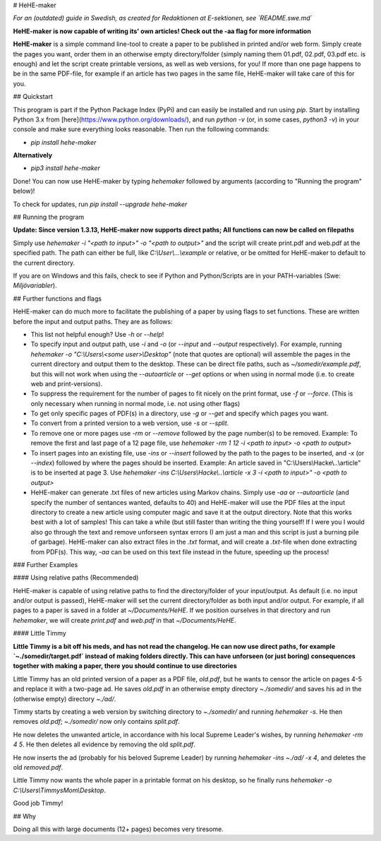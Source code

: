 # HeHE-maker

*For an (outdated) guide in Swedish, as created for Redaktionen at E-sektionen, see `README.swe.md`*

**HeHE-maker is now capable of writing its' own articles! Check out the -aa flag for more information**

**HeHE-maker** is a simple command line-tool to create a paper to be published in printed and/or web form. Simply create the pages you want, order them in an otherwise empty directory/folder (simply naming them 01.pdf, 02.pdf, 03.pdf etc. is enough) and let the script create printable versions, as well as web versions, for you! If more than one page happens to be in the same PDF-file, for example if an article has two pages in the same file, HeHE-maker will take care of this for you.

## Quickstart

This program is part if the Python Package Index (PyPi) and can easily be installed and run using `pip`. Start by installing Python 3.x from [here](https://www.python.org/downloads/), and run `python -v` (or, in some cases, `python3 -v`) in your console and make sure everything looks reasonable. Then run the following commands:

* `pip install hehe-maker`

**Alternatively**

* `pip3 install hehe-maker`

Done! You can now use HeHE-maker by typing `hehemaker` followed by arguments (according to "Running the program" below)!

To check for updates, run `pip install --upgrade hehe-maker`

## Running the program

**Update: Since version 1.3.13, HeHE-maker now supports direct paths; All functions can now be called on filepaths**

Simply use `hehemaker -i "<path to input>" -o "<path to output>"` and the script will create print.pdf and web.pdf at the specified path. The path can either be full, like `C:\\User\\...\\example` or relative, or be omitted for HeHE-maker to default to the current directory.

If you are on Windows and this fails, check to see if Python and Python/Scripts are in your PATH-variables (Swe: *Miljövariabler*).

## Further functions and flags

HeHE-maker can do much more to facilitate the publishing of a paper by using flags to set functions. These are written before the input and output paths. They are as follows:

* This list not helpful enough? Use `-h` or `--help`!
* To specify input and output path, use `-i` and `-o` (or `--input` and `--output` respectively). For example, running `hehemaker -o "C:\\Users\\<some user>\\Desktop"` (note that quotes are optional) will assemble the pages in the current directory and output them to the desktop. These can be direct file paths, such as `~/somedir/example.pdf`, but this will not work when using the `--autoarticle` or `--get` options or when using in normal mode (i.e. to create web and print-versions).
* To suppress the requirement for the number of pages to fit nicely on the print format, use `-f` or `--force`. (This is only necessary when running in normal mode, i.e. not using other flags)
* To get only specific pages of PDF(s) in a directory, use `-g` or `--get` and specify which pages you want.
* To convert from a printed version to a web version, use `-s` or `--split`.
* To remove one or more pages use `-rm` or `--remove` followed by the page number(s) to be removed. Example: To remove the first and last page of a 12 page file, use `hehemaker -rm 1 12 -i <path to input> -o <path to output>`
* To insert pages into an existing file, use `-ins` or `--insert` followed by the path to the pages to be inserted, and `-x` (or `--index`) followed by where the pages should be inserted. Example: An article saved in "C:\\Users\\Hacke\\..\\article" is to be inserted at page 3. Use `hehemaker -ins C:\\Users\\Hacke\\..\\article -x 3 -i <path to input>" -o <path to output>`
* HeHE-maker can generate .txt files of new articles using Markov chains. Simply use `-aa` or `--autoarticle` (and specify the number of sentances wanted, defaults to 40) and HeHE-maker will use the PDF files at the input directory to create a new article using computer magic and save it at the output directory. Note that this works best with a lot of samples! This can take a while (but still faster than writing the thing yourself! If I were you I would also go through the text and remove unforseen syntax errors (I am just a man and this script is just a burning pile of garbage). HeHE-maker can also extract files in the `.txt` format, and will create a `.txt`-file when done extracting from PDF(s). This way, `-aa` can be used on this text file instead in the future, speeding up the process!

### Further Examples

#### Using relative paths (Recommended)

HeHE-maker is capable of using relative paths to find the directory/folder of your input/output. As default (i.e. no input and/or output is passed), HeHE-maker will set the current directory/folder as both input and/or output. For example, if all pages to a paper is saved in a folder at `~/Documents/HeHE`. If we position ourselves in that directory and run `hehemaker`, we will create `print.pdf` and `web.pdf` in that `~/Documents/HeHE`.

#### Little Timmy

**Little Timmy is a bit off his meds, and has not read the changelog. He can now use direct paths, for example `~./somedir/target.pdf` instead of making folders directly. This can have unforseen (or just boring) consequences together with making a paper, there you should continue to use directories**

Little Timmy has an old printed version of a paper as a PDF file, `old.pdf`, but he wants to censor the article on pages 4-5 and replace it with a two-page ad. He saves `old.pdf` in an otherwise empty directory `~./somedir/` and saves his ad in the (otherwise empty) directory `~./ad/`.

Timmy starts by creating a web version by switching directory to `~./somedir/` and running `hehemaker -s`. He then removes `old.pdf`; `~./somedir/` now only contains `split.pdf`.

He now deletes the unwanted article, in accordance with his local Supreme Leader's wishes, by running `hehemaker -rm 4 5`. He then deletes all evidence by removing the old `split.pdf`.

He now inserts the ad (probably for his beloved Supreme Leader) by running `hehemaker -ins ~./ad/ -x 4`, and deletes the old `removed.pdf`.

Little Timmy now wants the whole paper in a printable format on his desktop, so he finally runs `hehemaker -o C:\\Users\\TimmysMom\\Desktop`.

Good job Timmy!

## Why

Doing all this with large documents (12+ pages) becomes very tiresome.


